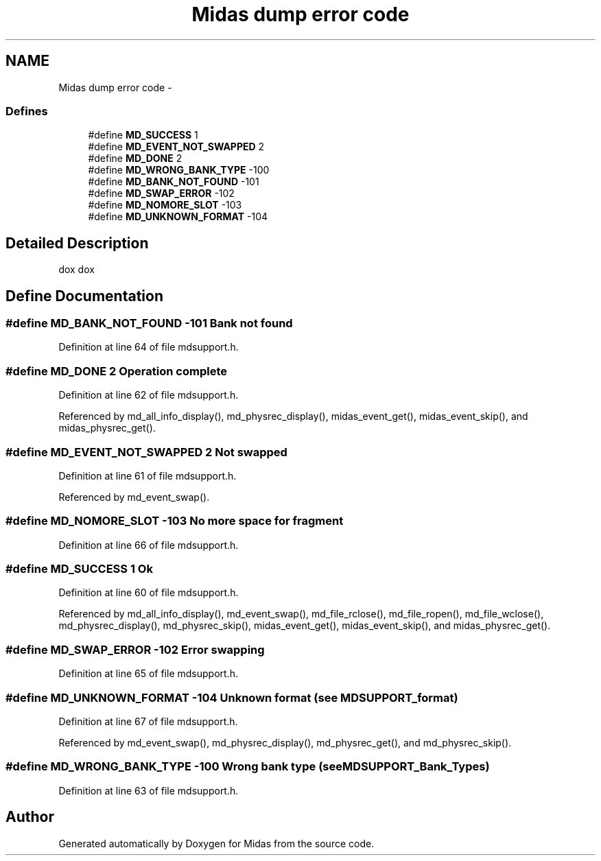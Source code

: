 .TH "Midas dump error code" 3 "31 May 2012" "Version 2.3.0-0" "Midas" \" -*- nroff -*-
.ad l
.nh
.SH NAME
Midas dump error code \- 
.SS "Defines"

.in +1c
.ti -1c
.RI "#define \fBMD_SUCCESS\fP   1"
.br
.ti -1c
.RI "#define \fBMD_EVENT_NOT_SWAPPED\fP   2"
.br
.ti -1c
.RI "#define \fBMD_DONE\fP   2"
.br
.ti -1c
.RI "#define \fBMD_WRONG_BANK_TYPE\fP   -100"
.br
.ti -1c
.RI "#define \fBMD_BANK_NOT_FOUND\fP   -101"
.br
.ti -1c
.RI "#define \fBMD_SWAP_ERROR\fP   -102"
.br
.ti -1c
.RI "#define \fBMD_NOMORE_SLOT\fP   -103"
.br
.ti -1c
.RI "#define \fBMD_UNKNOWN_FORMAT\fP   -104"
.br
.in -1c
.SH "Detailed Description"
.PP 
dox dox 
.SH "Define Documentation"
.PP 
.SS "#define MD_BANK_NOT_FOUND   -101"Bank not found 
.PP
Definition at line 64 of file mdsupport.h.
.SS "#define MD_DONE   2"Operation complete 
.PP
Definition at line 62 of file mdsupport.h.
.PP
Referenced by md_all_info_display(), md_physrec_display(), midas_event_get(), midas_event_skip(), and midas_physrec_get().
.SS "#define MD_EVENT_NOT_SWAPPED   2"Not swapped 
.PP
Definition at line 61 of file mdsupport.h.
.PP
Referenced by md_event_swap().
.SS "#define MD_NOMORE_SLOT   -103"No more space for fragment 
.PP
Definition at line 66 of file mdsupport.h.
.SS "#define MD_SUCCESS   1"Ok 
.PP
Definition at line 60 of file mdsupport.h.
.PP
Referenced by md_all_info_display(), md_event_swap(), md_file_rclose(), md_file_ropen(), md_file_wclose(), md_physrec_display(), md_physrec_skip(), midas_event_get(), midas_event_skip(), and midas_physrec_get().
.SS "#define MD_SWAP_ERROR   -102"Error swapping 
.PP
Definition at line 65 of file mdsupport.h.
.SS "#define MD_UNKNOWN_FORMAT   -104"Unknown format (see \fBMDSUPPORT_format\fP) 
.PP
Definition at line 67 of file mdsupport.h.
.PP
Referenced by md_event_swap(), md_physrec_display(), md_physrec_get(), and md_physrec_skip().
.SS "#define MD_WRONG_BANK_TYPE   -100"Wrong bank type (see \fBMDSUPPORT_Bank_Types\fP) 
.PP
Definition at line 63 of file mdsupport.h.
.SH "Author"
.PP 
Generated automatically by Doxygen for Midas from the source code.
